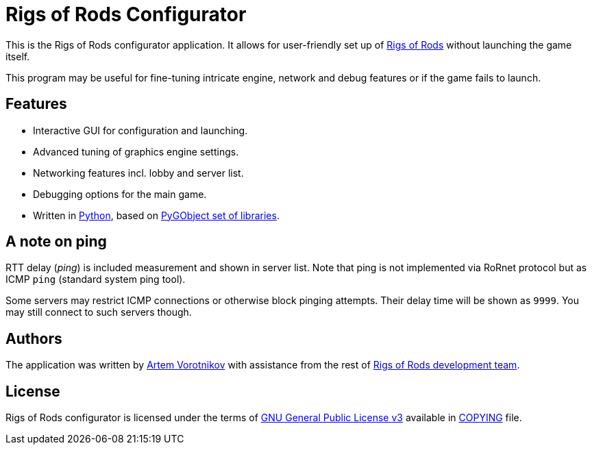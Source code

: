 = Rigs of Rods Configurator
:gpl-uri: http://www.gnu.org/licenses/gpl.html

:team-uri: https://github.com/RigsOfRods
:game-uri: https://github.com/RigsOfRods/rigs-of-rods
:skybon-profile: https://github.com/skybon


:python-uri: https://python.org
:pygobject-uri: https://wiki.gnome.org/action/show/Projects/PyGObject

This is the Rigs of Rods configurator application. It allows for user-friendly set up of {game-uri}[Rigs of Rods] without launching the game itself.

This program may be useful for fine-tuning intricate engine, network and debug features or if the game fails to launch.

== Features
* Interactive GUI for configuration and launching.
* Advanced tuning of graphics engine settings.
* Networking features incl. lobby and server list.
* Debugging options for the main game.
* Written in {python-uri}[Python], based on {pygobject-uri}[PyGObject set of libraries].

== A note on ping
RTT delay (_ping_) is included measurement and shown in server list. Note that ping is not implemented via RoRnet protocol but as ICMP `ping` (standard system ping tool).

Some servers may restrict ICMP connections or otherwise block pinging attempts. Their delay time will be shown as `9999`. You may still connect to such servers though.

== Authors
The application was written by {skybon-profile}[Artem Vorotnikov] with assistance from the rest of {team-uri}[Rigs of Rods development team].

== License
Rigs of Rods configurator is licensed under the terms of {gpl-uri}[GNU General Public License v3] available in link:COPYING[COPYING] file.
